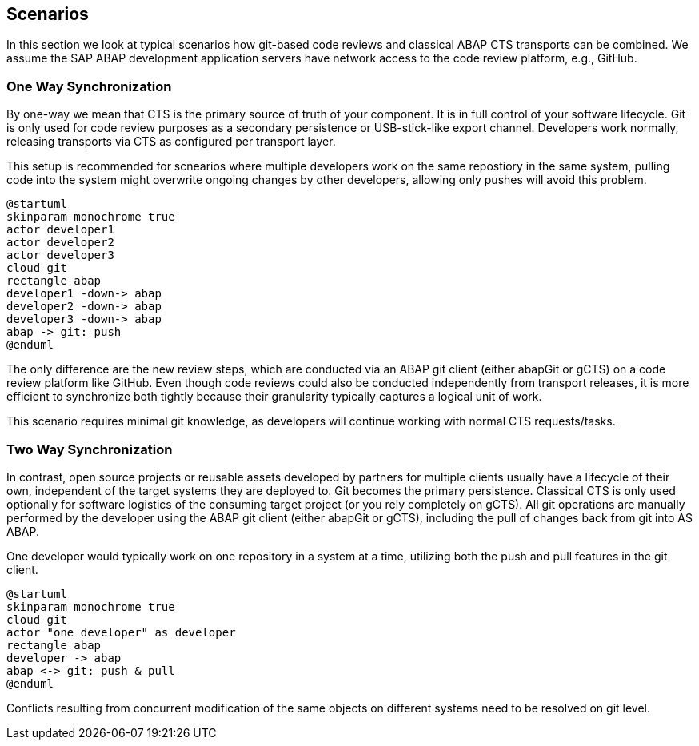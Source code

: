 == Scenarios

In this section we look at typical scenarios how git-based code reviews and classical ABAP CTS transports can be combined.
We assume the SAP ABAP development application servers have network access to the code review platform, e.g., GitHub.

=== One Way Synchronization

By one-way we mean that CTS is the primary source of truth of your component. It is in full control of your software lifecycle. Git is only used for code review purposes as a secondary persistence or USB-stick-like export channel.
Developers work normally, releasing transports via CTS as configured per transport layer.

This setup is recommended for scnearios where multiple developers work on the same repostiory in the same system,
pulling code into the system might overwrite ongoing changes by other developers, allowing only pushes will avoid this problem.

[plantuml,one-way,svg,align="center"]
....
@startuml
skinparam monochrome true
actor developer1
actor developer2
actor developer3
cloud git
rectangle abap
developer1 -down-> abap
developer2 -down-> abap
developer3 -down-> abap
abap -> git: push
@enduml
....

The only difference are the new review steps, which are conducted via an ABAP git client (either abapGit or gCTS) on a code review platform like GitHub.
Even though code reviews could also be conducted independently from transport releases, it is more efficient to synchronize both tightly because their granularity typically captures a logical unit of work.

This scenario requires minimal git knowledge, as developers will continue working with normal CTS requests/tasks.

=== Two Way Synchronization

In contrast, open source projects or reusable assets developed by partners for multiple clients usually have a lifecycle of their own, independent of the target systems they are deployed to. Git becomes the primary persistence. Classical CTS is only used optionally for software logistics of the consuming target project (or you rely completely on gCTS).
All git operations are manually performed by the developer using the ABAP git client (either abapGit or gCTS), including the pull of changes back from git into AS ABAP.

One developer would typically work on one repository in a system at a time, utilizing both the push and pull features in the git client.

[plantuml,two-way,svg,align="center"]
....
@startuml
skinparam monochrome true
cloud git
actor "one developer" as developer
rectangle abap
developer -> abap
abap <-> git: push & pull
@enduml
....

Conflicts resulting from concurrent modification of the same objects on different systems need to be resolved on git level.
